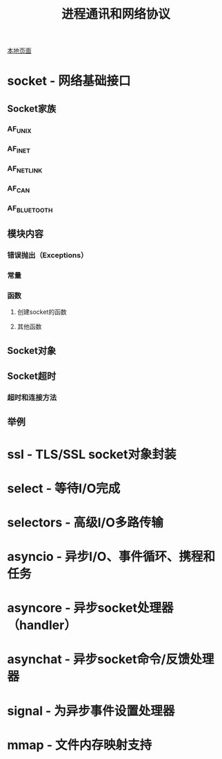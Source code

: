 # Author: Claudio <3261958605@qq.com>
# Created: 2017-04-19 17:12:50
# Commentary:
#+TITLE: 进程通讯和网络协议

[[file:~/Desktop/Python/resources/site/docs.python.org/3.5/library/ipc.html][本地页面]]

* socket - 网络基础接口
** Socket家族
*** AF_UNIX
*** AF_INET
*** AF_NETLINK
*** AF_CAN
*** AF_BLUETOOTH
** 模块内容
*** 错误抛出（Exceptions）
*** 常量
*** 函数
**** 创建socket的函数
**** 其他函数
** Socket对象
** Socket超时
*** 超时和连接方法
** 举例
* ssl - TLS/SSL socket对象封装
* select - 等待I/O完成
* selectors - 高级I/O多路传输
* asyncio - 异步I/O、事件循环、携程和任务
* asyncore - 异步socket处理器（handler）
* asynchat - 异步socket命令/反馈处理器
* signal - 为异步事件设置处理器
* mmap - 文件内存映射支持

